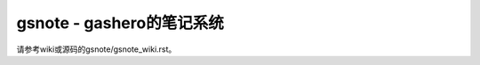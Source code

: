 ==========================
gsnote - gashero的笔记系统
==========================

请参考wiki或源码的gsnote/gsnote_wiki.rst。
